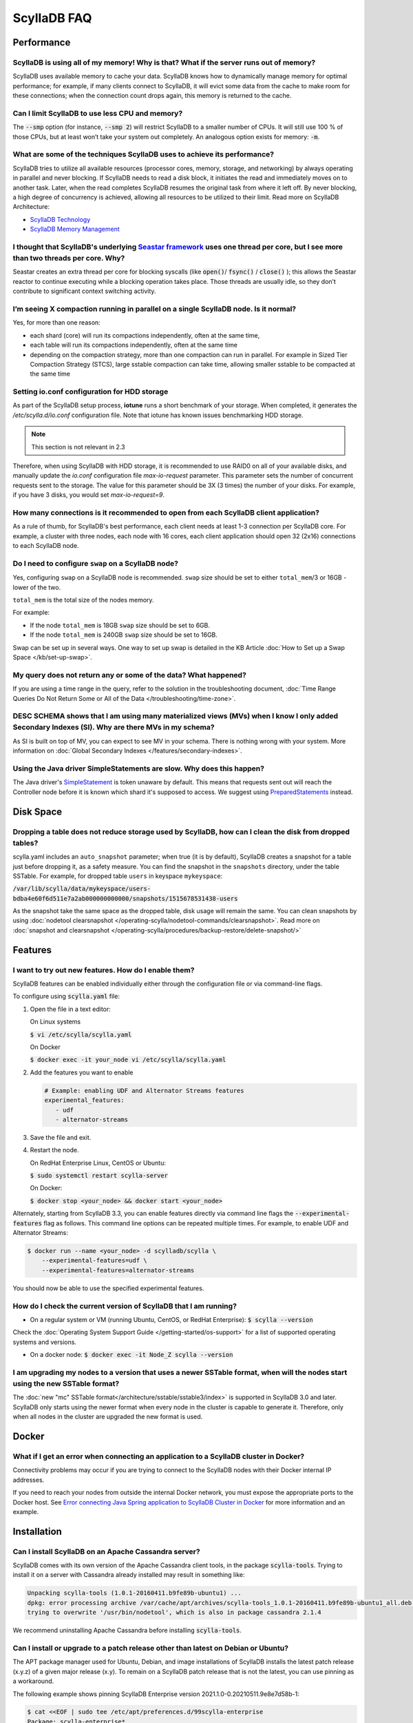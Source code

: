 ==============
ScyllaDB FAQ
==============

.. meta::
   :title:
   :description: Frequently Asked Questions about ScyllaDB
   :keywords: questions, ScyllaDB, ScyllaDB, DBaaS, FAQ, error, problem

Performance
-----------

ScyllaDB is using all of my memory! Why is that? What if the server runs out of memory?
^^^^^^^^^^^^^^^^^^^^^^^^^^^^^^^^^^^^^^^^^^^^^^^^^^^^^^^^^^^^^^^^^^^^^^^^^^^^^^^^^^^^^^^
ScyllaDB uses available memory to cache your data. ScyllaDB knows how to dynamically manage memory for optimal performance; for example, if many clients connect to ScyllaDB, it will evict some data from the cache to make room for these connections; when the connection count drops again, this memory is returned to the cache.

Can I limit ScyllaDB to use less CPU and memory?
^^^^^^^^^^^^^^^^^^^^^^^^^^^^^^^^^^^^^^^^^^^^^^^^
The :code:`--smp` option (for instance, :code:`--smp 2`) will restrict ScyllaDB to a smaller number of CPUs. It will still use 100 % of those CPUs, but at least won’t take your system out completely. An analogous option exists for memory: :code:`-m`.

What are some of the techniques ScyllaDB uses to achieve its performance?
^^^^^^^^^^^^^^^^^^^^^^^^^^^^^^^^^^^^^^^^^^^^^^^^^^^^^^^^^^^^^^^^^^^^^^^^^
ScyllaDB tries to utilize all available resources (processor cores, memory, storage, and networking) by always operating in parallel and never blocking. If ScyllaDB needs to read a disk block, it initiates the read and immediately moves on to another task. Later, when the read completes ScyllaDB resumes the original task from where it left off. By never blocking, a high degree of concurrency is achieved, allowing all resources to be utilized to their limit.
Read more on ScyllaDB Architecture:

* `ScyllaDB Technology <http://www.scylladb.com/product/technology/>`_
* `ScyllaDB Memory Management <http://www.scylladb.com/product/technology/memory-management/>`_

I thought that ScyllaDB's underlying `Seastar framework <https://github.com/scylladb/seastar>`_ uses one thread per core, but I see more than two threads per core. Why?
^^^^^^^^^^^^^^^^^^^^^^^^^^^^^^^^^^^^^^^^^^^^^^^^^^^^^^^^^^^^^^^^^^^^^^^^^^^^^^^^^^^^^^^^^^^^^^^^^^^^^^^^^^^^^^^^^^^^^^^^^^^^^^^^^^^^^^^^^^^^^^^^^^^^^^^^^^^^^^^^^^^^^^^^
Seastar creates an extra thread per core for blocking syscalls (like :code:`open()`/ :code:`fsync()` / :code:`close()` ); this allows the Seastar reactor to continue executing while a blocking operation takes place. Those threads are usually idle, so they don’t contribute to significant context switching activity.

I’m seeing X compaction running in parallel on a single ScyllaDB node. Is it normal?
^^^^^^^^^^^^^^^^^^^^^^^^^^^^^^^^^^^^^^^^^^^^^^^^^^^^^^^^^^^^^^^^^^^^^^^^^^^^^^^^^^^^
Yes, for more than one reason:

* each shard (core) will run its compactions independently, often at the same time,
* each table will run its compactions independently, often at the same time
* depending on the compaction strategy, more than one compaction can run in parallel. For example in Sized Tier Compaction Strategy (STCS), large sstable compaction can take time, allowing smaller sstable to be compacted at the same time

.. _faq-io:

Setting io.conf configuration for HDD storage
^^^^^^^^^^^^^^^^^^^^^^^^^^^^^^^^^^^^^^^^^^^^^
As part of the ScyllaDB setup process, **iotune** runs a short benchmark of your storage. When completed, it generates the `/etc/scylla.d/io.conf` configuration file. Note that iotune has known issues benchmarking HDD storage.

.. note:: This section is not relevant in 2.3

Therefore, when using ScyllaDB with HDD storage, it is recommended to use RAID0 on all of your available disks, and manually update the `io.conf` configuration file `max-io-request` parameter. This parameter sets the number of concurrent requests sent to the storage. The value for this parameter should be 3X (3 times) the number of your disks. For example, if you have 3 disks, you would set `max-io-request=9`.

How many connections is it recommended to open from each ScyllaDB client application?
^^^^^^^^^^^^^^^^^^^^^^^^^^^^^^^^^^^^^^^^^^^^^^^^^^^^^^^^^^^^^^^^^^^^^^^^^^^^^^^^^^^^^

As a rule of thumb, for ScyllaDB's best performance, each client needs at least 1-3 connection per ScyllaDB core.
For example, a cluster with three nodes, each node with 16 cores, each client application should open 32 (2x16) connections to each ScyllaDB node.

Do I need to configure ``swap`` on a ScyllaDB node?
^^^^^^^^^^^^^^^^^^^^^^^^^^^^^^^^^^^^^^^^^^^^^^^^^^^

Yes, configuring ``swap`` on a ScyllaDB node is recommended.
``swap`` size should be set to either ``total_mem``/3 or 16GB - lower of the two.

``total_mem`` is the total size of the nodes memory.

For example:

* If the node ``total_mem`` is 18GB ``swap`` size should be set to 6GB.

* If the node ``total_mem`` is 240GB ``swap`` size should be set to 16GB.

Swap can be set up in several ways. One way to set up swap is detailed in the KB Article :doc:`How to Set up a Swap Space </kb/set-up-swap>`.

My query does not return any or some of the data? What happened?
^^^^^^^^^^^^^^^^^^^^^^^^^^^^^^^^^^^^^^^^^^^^^^^^^^^^^^^^^^^^^^^^
If you are using a time range in the query, refer to the solution in the troubleshooting document, :doc:`Time Range Queries Do Not Return Some or All of the Data </troubleshooting/time-zone>`.


DESC SCHEMA shows that I am using many materialized views (MVs) when I know I only added Secondary Indexes (SI). Why are there MVs in my schema?
^^^^^^^^^^^^^^^^^^^^^^^^^^^^^^^^^^^^^^^^^^^^^^^^^^^^^^^^^^^^^^^^^^^^^^^^^^^^^^^^^^^^^^^^^^^^^^^^^^^^^^^^^^^^^^^^^^^^^^^^^^^^^^^^^^^^^^^^^^^^^^^^

As SI is built on top of MV, you can expect to see MV in your schema. There is nothing wrong with your system. More information on :doc:`Global Secondary Indexes </features/secondary-indexes>`.


Using the Java driver SimpleStatements are slow. Why does this happen?
^^^^^^^^^^^^^^^^^^^^^^^^^^^^^^^^^^^^^^^^^^^^^^^^^^^^^^^^^^^^^^^^^^^^^^

The Java driver's `SimpleStatement <https://java-driver.docs.scylladb.com/stable/manual/statements/simple/>`_ is token unaware by default. This means that requests sent out will reach the Controller node before it is known which shard it's supposed to access. We suggest using `PreparedStatements <https://java-driver.docs.scylladb.com/stable/manual/statements/prepared/>`_ instead.

Disk Space
-----------

.. _reclaim-space:

Dropping a table does not reduce storage used by ScyllaDB, how can I clean the disk from dropped tables?
^^^^^^^^^^^^^^^^^^^^^^^^^^^^^^^^^^^^^^^^^^^^^^^^^^^^^^^^^^^^^^^^^^^^^^^^^^^^^^^^^^^^^^^^^^^^^^^^^^^^^^^^
scylla.yaml includes an ``auto_snapshot`` parameter; when true (it is by default), ScyllaDB creates a snapshot for a table just before dropping it, as a safety measure.
You can find the snapshot in the ``snapshots`` directory, under the table SSTable. For example, for dropped table ``users`` in keyspace ``mykeyspace``:

:code:`/var/lib/scylla/data/mykeyspace/users-bdba4e60f6d511e7a2ab000000000000/snapshots/1515678531438-users`


As the snapshot take the same space as the dropped table, disk usage will remain the same.
You can clean snapshots by using :doc:`nodetool clearsnapshot </operating-scylla/nodetool-commands/clearsnapshot>`. Read more on :doc:`snapshot and clearsnapshot </operating-scylla/procedures/backup-restore/delete-snapshot/>`
  
Features
--------

I want to try out new features.  How do I enable them?
^^^^^^^^^^^^^^^^^^^^^^^^^^^^^^^^^^^^^^^^^^^^^^^^^^^^^^

ScyllaDB features can be enabled individually either through the configuration file or via command-line flags.

To configure using :code:`scylla.yaml` file:

1. Open the file in a text editor:

   On Linux systems

   :code:`$ vi /etc/scylla/scylla.yaml`

   On Docker

   :code:`$ docker exec -it your_node vi /etc/scylla/scylla.yaml`

2. Add the features you want to enable

   .. code-block:: yaml

      # Example: enabling UDF and Alternator Streams features
      experimental_features:
         - udf
         - alternator-streams

3. Save the file and exit.
4. Restart the node.

   On RedHat Enterprise Linux, CentOS or Ubuntu:
   
   :code:`$ sudo systemctl restart scylla-server`
   
   On Docker:  
   
   :code:`$ docker stop <your_node> && docker start <your_node>`

Alternately, starting from ScyllaDB 3.3, you can enable features directly via command line flags the :code:`--experimental-features` flag as follows. This command line options can be repeated multiple times. For example, to enable UDF and Alternator Streams:

.. code-block:: console

   $ docker run --name <your_node> -d scylladb/scylla \
       --experimental-features=udf \
       --experimental-features=alternator-streams

You should now be able to use the specified experimental features.

How do I check the current version of ScyllaDB that I am running?
^^^^^^^^^^^^^^^^^^^^^^^^^^^^^^^^^^^^^^^^^^^^^^^^^^^^^^^^^^^^^^^^^
* On a regular system or VM (running Ubuntu, CentOS, or RedHat Enterprise): :code:`$ scylla --version`

Check the :doc:`Operating System Support Guide </getting-started/os-support>` for a list of supported operating systems and versions.

* On a docker node: :code:`$ docker exec -it Node_Z scylla --version`

I am upgrading my nodes to a version that uses a newer SSTable format, when will the nodes start using the new SSTable format?
^^^^^^^^^^^^^^^^^^^^^^^^^^^^^^^^^^^^^^^^^^^^^^^^^^^^^^^^^^^^^^^^^^^^^^^^^^^^^^^^^^^^^^^^^^^^^^^^^^^^^^^^^^^^^^^^^^^^^^^^^^^^^^

The :doc:`new "mc" SSTable format</architecture/sstable/sstable3/index>` is supported in ScyllaDB 3.0 and later.
ScyllaDB only starts using the newer format when every node in the cluster is capable to generate it.
Therefore, only when all nodes in the cluster are upgraded the new format is used.

Docker
-------

What if I get an error when connecting an application to a ScyllaDB cluster in Docker?
^^^^^^^^^^^^^^^^^^^^^^^^^^^^^^^^^^^^^^^^^^^^^^^^^^^^^^^^^^^^^^^^^^^^^^^^^^^^^^^^^^^^^^^^

Connectivity problems may occur if you are trying to connect to the ScyllaDB nodes with their Docker internal IP addresses.

If you need to reach your nodes from outside the internal Docker network, you must expose the appropriate ports to the Docker host. 
See `Error connecting Java Spring application to ScyllaDB Cluster in Docker <https://stackoverflow.com/questions/72165195/error-connecting-java-spring-application-to-scylladb-cluster-in-docker>`_ for more information and an example.


Installation
-----------------------------------------------------
Can I install ScyllaDB on an Apache Cassandra server?
^^^^^^^^^^^^^^^^^^^^^^^^^^^^^^^^^^^^^^^^^^^^^^^^^^^^^
ScyllaDB comes with its own version of the Apache Cassandra client tools, in the package :code:`scylla-tools`. Trying to install it on a server with Cassandra already installed may result in something like:

.. code-block:: console

   Unpacking scylla-tools (1.0.1-20160411.b9fe89b-ubuntu1) ...
   dpkg: error processing archive /var/cache/apt/archives/scylla-tools_1.0.1-20160411.b9fe89b-ubuntu1_all.deb (--unpack):
   trying to overwrite '/usr/bin/nodetool', which is also in package cassandra 2.1.4

We recommend uninstalling Apache Cassandra before installing :code:`scylla-tools`.

 .. TODO Update the example below then a patch release for 2025.1 is available

.. _faq-pinning:

Can I install or upgrade to a patch release other than latest on Debian or Ubuntu?
^^^^^^^^^^^^^^^^^^^^^^^^^^^^^^^^^^^^^^^^^^^^^^^^^^^^^^^^^^^^^^^^^^^^^^^^^^^^^^^^^^^^^^

The APT package manager used for Ubuntu, Debian, and image installations of ScyllaDB installs the latest patch 
release (x.y.z) of a given major release (x.y). To remain on a ScyllaDB patch release that is not the latest, you can 
use pinning as a workaround.

The following example shows pinning ScyllaDB Enterprise version 2021.1.0-0.20210511.9e8e7d58b-1:

.. code-block:: console

   $ cat <<EOF | sudo tee /etc/apt/preferences.d/99scylla-enterprise
   Package: scylla-enterprise*
   Pin: version 2021.1.0-0.20210511.9e8e7d58b-1
   Pin-Priority: 1001
   EOF

Pinning may be particularly useful when you want to downgrade ScyllaDB or upgrade to a version that is not the latest 
available version. See `this article <https://help.ubuntu.com/community/PinningHowto>`_ for details about pinning on Debian-based systems.

Alternatively, you can explicitly install **all** the ScyllaDB packages for the desired non-latest version. For example:

.. code-block:: console

   sudo apt-get install scylla-enterprise{,-server,-tools,-tools-core,-kernel-conf,-node-exporter,-conf,-python3}=2021.1.0-0.20210511.9e8e7d58b-1
   sudo apt-get install scylla-enterprise-machine-image=2021.1.0-0.20210511.9e8e7d58b-1  # only execute on AMI instance



.. _faq-snitch-strategy:

Which snitch or replication strategy should I use?
^^^^^^^^^^^^^^^^^^^^^^^^^^^^^^^^^^^^^^^^^^^^^^^^^^
If you are creating a production cluster or if your cluster is going to have more than one data center you need to use a **DC-aware** snitch, e.g. :code:`GossipingPropertyFileSnitch` or :code:`Ec2MultiRegionSnitch`. You will also need to use a **DC-aware** replication strategy, e.g. :code:`NetworkTopologyStrategy`.

Our general recommendation is to always use a :code:`NetworkTopologyStrategy` and use :code:`Ec2XXX` snitches on AWS based clusters and :code:`GossipingPropertyFileSnitch` in all other cases.

A description of all snitch options we support may be found in :doc:`Snitches </operating-scylla/system-configuration/snitch>`.

Note: trying to mix a :code:`SimpleSnitch` with a :code:`DC-aware strategy` or a :code:`DC-aware snitch` with a :code:`SimpleStrategy` may cause your cluster not to work as intended therefore we **strongly discourage** these types of configurations in general.

Not using a proper snitch-strategy combination may cause different types of errors.

For instance:

.. code-block:: console

   Unavailable: code=1000 [Unavailable exception] message="Cannot achieve consistency level for cl LOCAL_ONE. Requires 1, alive 0" info={'required_replicas': 1, 'alive_replicas': 0, 'consistency': 'LOCAL_ONE'}

If you see this error you should always check that you are not using a :code:`SimpleSnitch` in your cluster configuration in conjunction with some :code:`DC-aware replication strategy` for a keyspace of a table you are failing to query.

When working with ``GossipingPropertyFileSnitch`` or ``Ec2MultiRegionSnitch`` you should edit the ``cassandra-rackdc.properties``

For node using ``GossipingPropertyFileSnitch``, the file should look like the following:

.. code-block:: cql

   dc=asia_datacenter
   rack=rack1
   prefer_local= true

When the node is the Asia data center, on rack1 and to minimize BW usage
for inter-datacenter, use the prefer_local

For ``Ec2MultiRegion`` the file should include the following information

.. code-block:: cql
   
   dc_suffix=my_dc

This will create a suffix for the node location for example:

.. code-block:: cql

   us-east1_my_dc


The problem may also arise if you are using some :code:`DC-aware snitch`, e.g. :code:`Ec2MultiRegionSnitch`, and a :code:`SimpleStrategy` in a multi-DC cluster.

Please make sure that both the snitch and the replication strategy of the keyspace are :code:`DC-aware`.

After that, if you are using a :code:`DC-aware` configuration, make sure that the replication strategy uses the proper data centers' names. Verify the data centers names in your cluster using a :code:`nodetool status` command.

Can I change the replication factor (a keyspace) on a live cluster?
^^^^^^^^^^^^^^^^^^^^^^^^^^^^^^^^^^^^^^^^^^^^^^^^^^^^^^^^^^^^^^^^^^^

Yes, but it will require running a full repair (or cleanup) to change the replica count of existing data:

- :ref:`Alter <alter-keyspace-statement>` the replication factor for desired keyspace (using cqlsh for instance).
- If you're reducing the replication factor, run ``nodetool cleanup <updated Keyspace>`` on the keyspace you modified to remove surplus replicated data.
  Cleanup runs on a per-node basis.
- If you're increasing the replication factor, refer to :doc:`How to Safely Increase the RF </kb/rf-increase>`
- Note that you need to provide the keyspace namr. If you do not, the cleanup or repair operation runs on all keyspaces for the specific node.

Why can't I set ``listen_address`` to listen to 0.0.0.0 (all my addresses)?
^^^^^^^^^^^^^^^^^^^^^^^^^^^^^^^^^^^^^^^^^^^^^^^^^^^^^^^^^^^^^^^^^^^^^^^^^^^

ScyllaDB is a gossip-based distributed system and ``listen_address`` is the address a node tells other nodes to reach
it at. Telling other nodes "contact me on any of my addresses" is a bad idea; if different nodes in the cluster pick
different addresses for you, Bad Things happen.

If you don't want to manually specify an IP to ``listen_address`` for each node in your cluster (understandable!), leave
it blank and ScyllaDB will use ``InetAddress.getLocalHost()`` to pick an address. Then it's up to you or your ops team
to make things resolve correctly (``/etc/hosts/``, dns, etc).

.. _faq-best-scenario-node-multi-availability-zone:

What is the best scenario to add a node to a multi availability zone (AZ)?
^^^^^^^^^^^^^^^^^^^^^^^^^^^^^^^^^^^^^^^^^^^^^^^^^^^^^^^^^^^^^^^^^^^^^^^^^^

If using three node cluster, with RF=3, each node located on a different availability zone (AZ).

For example:

.. code-block:: shell

   Datacenter: DC1
   Status=Up/Down
   State=Normal/Leaving/Joining/Moving
   --  Address        Load       Tokens  Owns (effective)                         Host ID         Rack
   UN  192.168.1.201  118.82 KB  256     33.6%             8d5ed9f4-7764-4dbd-bad8-43fddce94b7c   A1
   UN  192.168.1.202  111.82 KB  256     33.1%             8d5ed9f4-7764-4dbd-bad8-43fddce94b7c   B1
   UN  192.168.1.203  114.82 KB  256     33.3%             8d5ed9f4-7764-4dbd-bad8-43fddce94b7c   C1

All nodes holds 100% of the data.
If needed to add a single node to the cluster (scale out), the cluster will become imbalance.
Because the single additional node will split the tokens only with the existing node in the same AZ.

.. Note:: 

   This is only an example, if having more nodes or different RF the number of nodes may be different.


The token distribution will be:

.. code-block:: shell

   AZ A1 node A: 100% of the data
   AZ B1 node B: 100% of the data
   AZ C1 node C: 50% of the data
   AZ C1 node D: 50% of the data

The solution is to add a node in each AZ.

.. code-block:: shell

   Datacenter: DC1
   Status=Up/Down
   State=Normal/Leaving/Joining/Moving
   --  Address        Load       Tokens  Owns (effective)                         Host ID         Rack
   UN  192.168.1.201  118.82 KB  256     16.6%             8d5ed9f4-7764-4dbd-bad8-43fddce94b7c   A1
   UN  192.168.1.202  111.82 KB  256     16.1%             8d5ed9f4-7764-4dbd-bad8-43fddce94b7c   B1
   UN  192.168.1.203  114.82 KB  256     16.3%             8d5ed9f4-7764-4dbd-bad8-43fddce94b7c   C1
   UN  192.168.1.204  118.82 KB  256     16.6%             8d5ed9f4-7764-4dbd-bad8-43fddce94b7c   A1
   UN  192.168.1.205  111.82 KB  256     16.1%             8d5ed9f4-7764-4dbd-bad8-43fddce94b7c   B1
   UN  192.168.1.206  114.82 KB  256     16.3%             8d5ed9f4-7764-4dbd-bad8-43fddce94b7c   C1

More info
---------
Where can I ask a question not covered here?
^^^^^^^^^^^^^^^^^^^^^^^^^^^^^^^^^^^^^^^^^^^^

* `ScyllaDB Community Forum <https://forum.scylladb.com>`_: Discuss using ScyllaDB and developing client applications.
* `scylladb-dev <https://groups.google.com/d/forum/scylladb-dev>`_: Discuss the development of ScyllaDB itself.


I deleted data from ScyllaDB, but disk usage stays the same. Why?
^^^^^^^^^^^^^^^^^^^^^^^^^^^^^^^^^^^^^^^^^^^^^^^^^^^^^^^^^^^^^^^^^

Data you write to ScyllaDB gets persisted to SSTables. Since SSTables are immutable, the data can't actually be removed
when you perform a delete, instead, a marker (also called a "tombstone") is written to indicate the value's new status.
Never fear though, on the first compaction that occurs between the data and the tombstone, the data will be expunged
completely and the corresponding disk space recovered. 

.. _faq-raid0-required:

Is RAID0 required for ScyllaDB? Why?
^^^^^^^^^^^^^^^^^^^^^^^^^^^^^^^^^^^^

No, it is not required, but it is highly recommended when using ScyllaDB with more than one drive. ScyllaDB requires one drive for its data file and one drive for commit log (can be the same). If you want to take advantage of more than one drive, the easiest way to do so is set RAID0 (striped) across all of them. If you choose, scylla_setup will setup RAID0 for you on your selected drive, as well as XFS file system (recommended).
Similarly, ScyllaDB AMI on EC2 will automatically mount all available SSD drives in RAID0.

Should I use RAID for replications, such as RAID1, RAID4 or higher?
^^^^^^^^^^^^^^^^^^^^^^^^^^^^^^^^^^^^^^^^^^^^^^^^^^^^^^^^^^^^^^^^^^^

You can, but it is not recommended. ScyllaDB :doc:`clustering architecture </architecture/ringarchitecture/index/>` already provides data replication across nodes and DCs.
Adding another layer of replication in each node is redundant, slows down I/O operation and reduces available storage.
Want a higher level of replication?
Increase the Replication Factor (RF) of :doc:`relevant Keyspaces </cql/ddl/>`.

Can I use JBOD and not use RAID0?
^^^^^^^^^^^^^^^^^^^^^^^^^^^^^^^^^

:term:`JBOD` is not supported by ScyllaDB.

:abbr:`JBOD (Just a Bunch Of Disks)` may be a reasonable solution for Cassandra because it rebuilds nodes very slowly. As this is not an issue for ScyllaDB, it's more efficient to use RAID. 

Explanation: There are two types of deployment when multiple disks exist. In the JBOD case, each disk is an isolated filesystem. I/O isn't stripped and thus performance can be slower than that of RAID. In addition, as the free space isn't shared, a single disk can be full while the others are available.

The benefit of JBOD vs RAID is that it isolates failures to individual disk and not the entire node.
However, ScyllaDB rebuilds nodes quickly and thus it is not an issue when rebuilding an entire node.

As a result, it is much more advantageous to use RAID with ScyllaDB


Is ``Nodetool Repair`` a Local (One Node) Operation or a Global (Full Cluster) Operation?
^^^^^^^^^^^^^^^^^^^^^^^^^^^^^^^^^^^^^^^^^^^^^^^^^^^^^^^^^^^^^^^^^^^^^^^^^^^^^^^^^^^^^^^^^

When running :doc:`nodetool repair </operating-scylla/nodetool-commands/repair/>` on a node, it performs a repair on every token range this node owns; this will also repair other nodes that share the same range.

If you wish to repair the entire cluster, it is recommended to run ``nodetool repair -pr`` on each node in the cluster, sequentially, or use the `ScyllaDB Manager <https://manager.docs.scylladb.com/>`_.


How can I change the maximum number of IN restrictions?
^^^^^^^^^^^^^^^^^^^^^^^^^^^^^^^^^^^^^^^^^^^^^^^^^^^^^^^^

You can restrict the number of items in the IN clause with the following options:

* ``--max-partition-key-restrictions-per-query`` - Specifies the maximum number of distinct partition keys restrictions per query. This limit places a bound 
  on the size of IN tuples, especially when multiple partition key columns have IN restrictions. The default is ``100``.
* ``--max-clustering-key-restrictions-per-query`` - Specifies the maximum number of distinct clustering keys restrictions per query. This limit 
  places a bound on the size of IN tuples, especially when multiple clustering key columns have IN restrictions. The default is ``100``.

.. warning::

   We recommend that you use these options with caution. Changing the maximum number of IN restrictions to more than 100 may result in server instability.

The options can be configured on the command line, passed with ``SCYLLA_ARGS`` in ``/etc/default/scylla-server`` or ``/etc/sysconfig/scylla-server``, 
or added to your ``scylla.yaml`` (see :doc:`ScyllaDB Configuration<operating-scylla/admin>`).

Can I change the coredump mount point? 
^^^^^^^^^^^^^^^^^^^^^^^^^^^^^^^^^^^^^^

Yes, by edit ``sysctl.d``.
 
Procedure

1. Create ``/etc/sysctl.d/99-scylla-coredump.conf`` (this file exists by default in ScyllaDB AMI).

2. Open the ``99-scylla-coredump.conf`` file.

3. Add the following line ``kernel.core_pattern=|/<path>/<coredump_directory> %p %u %g %s %t %e"``

For example:

.. code-block:: shell

   kernel.core_pattern=|/home/centos/core/ %p %u %g %s %t %e"

4. Run ``sysctl -p /etc/sysctl.d/99-scylla-coredump.conf`` 


